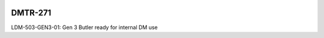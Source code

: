 .. image:: https://img.shields.io/badge/dmtr--271-lsst.io-brightgreen.svg
   :target: https://dmtr-271.lsst.io
.. image:: https://github.com/lsst-dm/dmtr-271/workflows/CI/badge.svg
   :target: https://github.com/lsst-dm/dmtr-271/actions/

########
DMTR-271
########

LDM-503-GEN3-01: Gen 3 Butler ready for internal DM use
